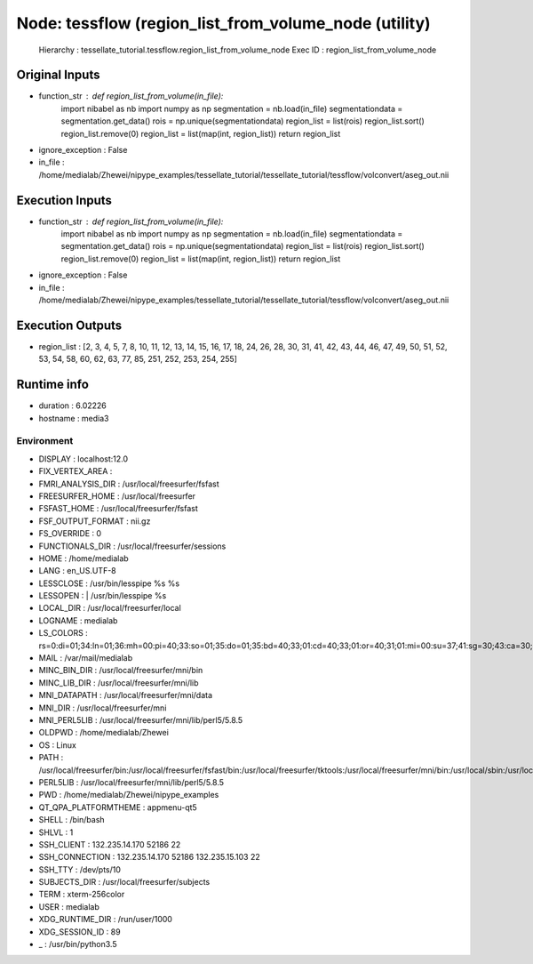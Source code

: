 Node: tessflow (region_list_from_volume_node (utility)
======================================================

 Hierarchy : tessellate_tutorial.tessflow.region_list_from_volume_node
 Exec ID : region_list_from_volume_node

Original Inputs
---------------

* function_str : def region_list_from_volume(in_file):
    import nibabel as nb
    import numpy as np
    segmentation = nb.load(in_file)
    segmentationdata = segmentation.get_data()
    rois = np.unique(segmentationdata)
    region_list = list(rois)
    region_list.sort()
    region_list.remove(0)
    region_list = list(map(int, region_list))
    return region_list

* ignore_exception : False
* in_file : /home/medialab/Zhewei/nipype_examples/tessellate_tutorial/tessellate_tutorial/tessflow/volconvert/aseg_out.nii

Execution Inputs
----------------

* function_str : def region_list_from_volume(in_file):
    import nibabel as nb
    import numpy as np
    segmentation = nb.load(in_file)
    segmentationdata = segmentation.get_data()
    rois = np.unique(segmentationdata)
    region_list = list(rois)
    region_list.sort()
    region_list.remove(0)
    region_list = list(map(int, region_list))
    return region_list

* ignore_exception : False
* in_file : /home/medialab/Zhewei/nipype_examples/tessellate_tutorial/tessellate_tutorial/tessflow/volconvert/aseg_out.nii

Execution Outputs
-----------------

* region_list : [2, 3, 4, 5, 7, 8, 10, 11, 12, 13, 14, 15, 16, 17, 18, 24, 26, 28, 30, 31, 41, 42, 43, 44, 46, 47, 49, 50, 51, 52, 53, 54, 58, 60, 62, 63, 77, 85, 251, 252, 253, 254, 255]

Runtime info
------------

* duration : 6.02226
* hostname : media3

Environment
~~~~~~~~~~~

* DISPLAY : localhost:12.0
* FIX_VERTEX_AREA : 
* FMRI_ANALYSIS_DIR : /usr/local/freesurfer/fsfast
* FREESURFER_HOME : /usr/local/freesurfer
* FSFAST_HOME : /usr/local/freesurfer/fsfast
* FSF_OUTPUT_FORMAT : nii.gz
* FS_OVERRIDE : 0
* FUNCTIONALS_DIR : /usr/local/freesurfer/sessions
* HOME : /home/medialab
* LANG : en_US.UTF-8
* LESSCLOSE : /usr/bin/lesspipe %s %s
* LESSOPEN : | /usr/bin/lesspipe %s
* LOCAL_DIR : /usr/local/freesurfer/local
* LOGNAME : medialab
* LS_COLORS : rs=0:di=01;34:ln=01;36:mh=00:pi=40;33:so=01;35:do=01;35:bd=40;33;01:cd=40;33;01:or=40;31;01:mi=00:su=37;41:sg=30;43:ca=30;41:tw=30;42:ow=34;42:st=37;44:ex=01;32:*.tar=01;31:*.tgz=01;31:*.arc=01;31:*.arj=01;31:*.taz=01;31:*.lha=01;31:*.lz4=01;31:*.lzh=01;31:*.lzma=01;31:*.tlz=01;31:*.txz=01;31:*.tzo=01;31:*.t7z=01;31:*.zip=01;31:*.z=01;31:*.Z=01;31:*.dz=01;31:*.gz=01;31:*.lrz=01;31:*.lz=01;31:*.lzo=01;31:*.xz=01;31:*.bz2=01;31:*.bz=01;31:*.tbz=01;31:*.tbz2=01;31:*.tz=01;31:*.deb=01;31:*.rpm=01;31:*.jar=01;31:*.war=01;31:*.ear=01;31:*.sar=01;31:*.rar=01;31:*.alz=01;31:*.ace=01;31:*.zoo=01;31:*.cpio=01;31:*.7z=01;31:*.rz=01;31:*.cab=01;31:*.jpg=01;35:*.jpeg=01;35:*.gif=01;35:*.bmp=01;35:*.pbm=01;35:*.pgm=01;35:*.ppm=01;35:*.tga=01;35:*.xbm=01;35:*.xpm=01;35:*.tif=01;35:*.tiff=01;35:*.png=01;35:*.svg=01;35:*.svgz=01;35:*.mng=01;35:*.pcx=01;35:*.mov=01;35:*.mpg=01;35:*.mpeg=01;35:*.m2v=01;35:*.mkv=01;35:*.webm=01;35:*.ogm=01;35:*.mp4=01;35:*.m4v=01;35:*.mp4v=01;35:*.vob=01;35:*.qt=01;35:*.nuv=01;35:*.wmv=01;35:*.asf=01;35:*.rm=01;35:*.rmvb=01;35:*.flc=01;35:*.avi=01;35:*.fli=01;35:*.flv=01;35:*.gl=01;35:*.dl=01;35:*.xcf=01;35:*.xwd=01;35:*.yuv=01;35:*.cgm=01;35:*.emf=01;35:*.ogv=01;35:*.ogx=01;35:*.aac=00;36:*.au=00;36:*.flac=00;36:*.m4a=00;36:*.mid=00;36:*.midi=00;36:*.mka=00;36:*.mp3=00;36:*.mpc=00;36:*.ogg=00;36:*.ra=00;36:*.wav=00;36:*.oga=00;36:*.opus=00;36:*.spx=00;36:*.xspf=00;36:
* MAIL : /var/mail/medialab
* MINC_BIN_DIR : /usr/local/freesurfer/mni/bin
* MINC_LIB_DIR : /usr/local/freesurfer/mni/lib
* MNI_DATAPATH : /usr/local/freesurfer/mni/data
* MNI_DIR : /usr/local/freesurfer/mni
* MNI_PERL5LIB : /usr/local/freesurfer/mni/lib/perl5/5.8.5
* OLDPWD : /home/medialab/Zhewei
* OS : Linux
* PATH : /usr/local/freesurfer/bin:/usr/local/freesurfer/fsfast/bin:/usr/local/freesurfer/tktools:/usr/local/freesurfer/mni/bin:/usr/local/sbin:/usr/local/bin:/usr/sbin:/usr/bin:/sbin:/bin:/usr/games:/usr/local/games:/snap/bin
* PERL5LIB : /usr/local/freesurfer/mni/lib/perl5/5.8.5
* PWD : /home/medialab/Zhewei/nipype_examples
* QT_QPA_PLATFORMTHEME : appmenu-qt5
* SHELL : /bin/bash
* SHLVL : 1
* SSH_CLIENT : 132.235.14.170 52186 22
* SSH_CONNECTION : 132.235.14.170 52186 132.235.15.103 22
* SSH_TTY : /dev/pts/10
* SUBJECTS_DIR : /usr/local/freesurfer/subjects
* TERM : xterm-256color
* USER : medialab
* XDG_RUNTIME_DIR : /run/user/1000
* XDG_SESSION_ID : 89
* _ : /usr/bin/python3.5

